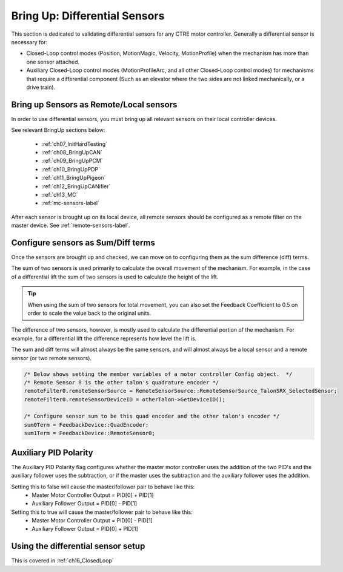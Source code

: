 .. _ch14b_DiffSensors:

Bring Up: Differential Sensors
=====================================

This section is dedicated to validating differential sensors for any CTRE motor controller.
Generally a differential sensor is necessary for:

- Closed-Loop control modes (Position, MotionMagic, Velocity, MotionProfile) when the mechanism has more than one sensor attached.
- Auxiliary Closed-Loop control modes (MotionProfileArc, and all other Closed-Loop control modes) for mechanisms that require a differential component (Such as an elevator where the two sides are not linked mechanically, or a drive train).

Bring up Sensors as Remote/Local sensors
~~~~~~~~~~~~~~~~~~~~~~~~~~~~~~~~~~~~~~~~~~~~~~~~~~~~~~~~~~~~~~~~~~~~~
In order to use differential sensors, you must bring up all relevant sensors  on their local controller devices.

See relevant BringUp sections below:

   - :ref:`ch07_InitHardTesting`
   - :ref:`ch08_BringUpCAN`
   - :ref:`ch09_BringUpPCM`
   - :ref:`ch10_BringUpPDP`
   - :ref:`ch11_BringUpPigeon`
   - :ref:`ch12_BringUpCANifier`
   - :ref:`ch13_MC`
   - :ref:`mc-sensors-label`

After each sensor is brought up on its local device, all remote sensors should be configured as a remote filter on the master device.  See :ref:`remote-sensors-label`.

Configure sensors as Sum/Diff terms
~~~~~~~~~~~~~~~~~~~~~~~~~~~~~~~~~~~~~~~~~~~~~~~~~~~~~~~~~~~~~~~~~~~~~
Once the sensors are brought up and checked, we can move on to configuring them as the sum difference (diff) terms. 

The sum of two sensors is used primarily to calculate the overall movement of the mechanism.  For example, in the case of a differential lift the sum of two sensors is used to calculate the height of the lift.

.. tip:: When using the sum of two sensors for total movement, you can also set the Feedback Coefficient to 0.5 on order to scale the value back to the original units.

The difference of two sensors, however, is mostly used to calculate the differential portion of the mechanism.  For example, for a differential lift the difference represents how level the lift is.

The sum and diff terms will almost always be the same sensors, and will almost always be a local sensor and a remote sensor (or two remote sensors).

.. code-block:: java

        /* Below shows setting the member variables of a motor controller Config object.  */
        /* Remote Sensor 0 is the other talon's quadrature encoder */
        remoteFilter0.remoteSensorSource = RemoteSensorSource::RemoteSensorSource_TalonSRX_SelectedSensor;
        remoteFilter0.remoteSensorDeviceID = otherTalon->GetDeviceID();

        /* Configure sensor sum to be this quad encoder and the other talon's encoder */
        sum0Term = FeedbackDevice::QuadEncoder;
        sum1Term = FeedbackDevice::RemoteSensor0;

.. image:: img/lv-sensor-term-1.png

Auxiliary PID Polarity
~~~~~~~~~~~~~~~~~~~~~~~~~~~~~~~~~~~~~~~~~~~~~~~~~~~~~~~~~~~~~~~~~~~~~

The Auxiliary PID Polarity flag configures whether the master motor controller uses the addition of the two PID's and the auxiliary follower uses the subtraction, or if the master uses the subtraction and the auxiliary follower uses the addition.

Setting this to false will cause the master/follower pair to behave like this:
 - Master Motor Controller Output = PID[0] + PID[1]
 - Auxiliary Follower Output = PID[0] - PID[1]

Setting this to true will cause the master/follower pair to behave like this:
 - Master Motor Controller Output = PID[0] - PID[1]
 - Auxiliary Follower Output = PID[0] + PID[1]

Using the differential sensor setup
~~~~~~~~~~~~~~~~~~~~~~~~~~~~~~~~~~~~~~~~~~~~~~~~~~~~~~~~~~~~~~~~~~~~~
This is covered in :ref:`ch16_ClosedLoop`